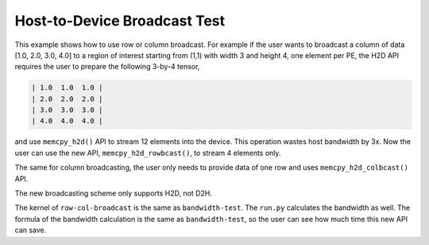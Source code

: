 Host-to-Device Broadcast Test
=============================

This example shows how to use row or column broadcast. For example if the user
wants to broadcast a column of data [1.0, 2.0, 3.0, 4.0] to a region of interest
starting from (1,1) with width 3 and height 4, one element per PE, the H2D API
requires the user to prepare the following 3-by-4 tensor,

.. code-block::

   | 1.0  1.0  1.0 |
   | 2.0  2.0  2.0 |
   | 3.0  3.0  3.0 |
   | 4.0  4.0  4.0 |

and use ``memcpy_h2d()`` API to stream 12 elements into the device. This
operation wastes host bandwidth by 3x.
Now the user can use the new API, ``memcpy_h2d_rowbcast()``, to stream 4
elements only.

The same for column broadcasting, the user only needs to provide data of one
row and uses ``memcpy_h2d_colbcast()`` API.

The new broadcasting scheme only supports H2D, not D2H.

The kernel of ``row-col-broadcast`` is the same as ``bandwidth-test``.
The ``run.py`` calculates the bandwidth as well.
The formula of the bandwidth calculation is the same as ``bandwidth-test``,
so the user can see how much time this new API can save.
